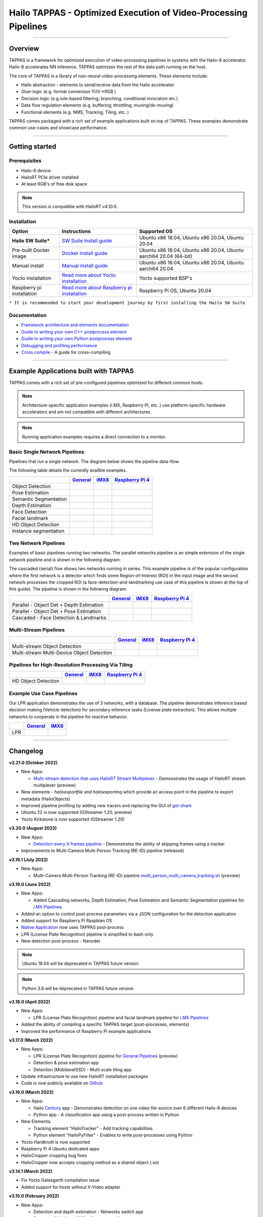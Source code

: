 Hailo TAPPAS - Optimized Execution of Video-Processing Pipelines
================================================================

.. |check_mark| image:: ./resources/check_mark.png
  :width: 20

.. image:: ./resources/TAPPAS.png
  :height: 300
  :width: 600
  :align: center


.. raw:: html

   <div align="center">
      <img src="./apps/gstreamer/general/cascading_networks/readme_resources/cascading_app.gif"/>
   </div>


----

Overview
--------

TAPPAS is a framework for optimized execution of video-processing pipelines in systems with the Hailo-8 accelerator. Hailo-8 accelerates NN inference. TAPPAS optimizes the rest of the data path running on the host.

The core of TAPPAS is a library of non-neural video-processing elements.
These elements include:


* Hailo abstraction - elements to send/receive data from the Hailo accelerator.
* Glue-logic (e.g. format conversion YUV->RGB )
* Decision logic (e.g.rule-based filtering; branching; conditional invocation etc.)
* Data flow regulation elements (e.g. buffering; throttling; muxing/de-muxing)
* Functional elements (e.g. NMS, Tracking, Tiling, etc. )

TAPPAS comes packaged with a rich set of example applications built on top of TAPPAS. These examples demonstrate common use-cases and showcase performance.


.. image:: resources/HAILO_TAPPAS_SW_STACK.JPG


----

Getting started
---------------

Prerequisites
^^^^^^^^^^^^^


* Hailo-8 device
* HailoRT PCIe driver installed
* At least 6GB's of free disk space


.. note::
    This version is compatible with HailoRT v4.10.0.


Installation
^^^^^^^^^^^^

.. list-table::
   :header-rows: 1

   * - Option
     - Instructions
     - Supported OS
   * - **Hailo SW Suite***
     - `SW Suite Install guide <docs/installation/sw-suite-install.rst>`_
     - Ubuntu x86 18.04, Ubuntu x86 20.04, Ubuntu 20.04
   * - Pre-built Docker image
     - `Docker install guide <docs/installation/docker-install.rst>`_
     - Ubuntu x86 18.04, Ubuntu x86 20.04, Ubuntu aarch64 20.04 (64-bit)
   * - Manual install
     - `Manual install guide <docs/installation/manual-install.rst>`_
     - Ubuntu x86 18.04, Ubuntu x86 20.04, Ubuntu aarch64 20.04
   * - Yocto installation
     - `Read more about Yocto installation <docs/installation/yocto.rst>`_
     - Yocto supported BSP's
   * - Raspberry pi installation
     - `Read more about Raspberry pi installation <docs/installation/raspberry-pi-install.rst>`_
     - Raspberry Pi OS, Ubuntu 20.04



``* It is recommended to start your development journey by first installing the Hailo SW Suite``

Documentation
^^^^^^^^^^^^^

* `Framework architecture and elements documentation <docs/TAPPAS_architecture.rst>`_
* `Guide to writing your own C++ postprocess element <docs/write_your_own_application/write-your-own-postprocess.rst>`_
* `Guide to writing your own Python postprocess element <docs/write_your_own_application/write-your-own-python-postprocess.rst>`_
* `Debugging and profiling performance <docs/write_your_own_application/debugging.rst>`_
* `Cross compile <tools/cross_compiler/README.rst>`_ - A guide for cross-compiling

----

Example Applications built with TAPPAS
--------------------------------------

TAPPAS comes with a rich set of pre-configured pipelines optimized for different common hosts.


.. note::
    Architecture-specific application examples (i.MX, Raspberry PI, etc..) use platform-specific hardware accelerators and are not compatible with different architectures.
   
.. note::
    Running application examples requires a direct connection to a monitor.


Basic Single Network Pipelines
^^^^^^^^^^^^^^^^^^^^^^^^^^^^^^

Pipelines that run a single network. The diagram below shows the pipeline data-flow.


.. image:: resources/single_net_pipeline.jpg


The following table details the currently availble examples.

.. list-table::
   :header-rows: 1

   * - 
     - `General <apps/gstreamer/general/README.rst>`_
     - `iMX8 <apps/gstreamer/imx/README.rst>`_
     - `Raspberry Pi 4 <apps/gstreamer/raspberrypi/README.rst>`_
   * - Object Detection
     - |check_mark|
     - |check_mark|
     - |check_mark|
   * - Pose Estimation
     - |check_mark|
     - |check_mark|
     - |check_mark|
   * - Semantic Segmentation
     - |check_mark|
     - |check_mark|
     - |check_mark|
   * - Depth Estimation
     - |check_mark|
     - |check_mark|
     - |check_mark|
   * - Face Detection
     - |check_mark|
     - 
     - |check_mark|
   * - Facial landmark
     - |check_mark|
     - |check_mark|
     - 
   * - HD Object Detection
     - |check_mark|
     - 
     - 
   * - Instance segmentation
     - |check_mark|
     - 
     - 


Two Network Pipelines
^^^^^^^^^^^^^^^^^^^^^

Examples of basic pipelines running two networks.
The parallel networks pipeline is an simple extension of the single network pipeline and is shown in the following diagram:

.. image:: resources/parallel_nets_pipeline.png


The cascaded (serial) flow shows two networks running in series. This example pipeline is of the popular configuration where the first network is a detector which finds some Region-of-Interest (ROI) in the input image and the second network processes the cropped ROI (a face-detection-and-landmarking use case of this pipeline is shown at the top of this guide). The pipeline is shown in the following diagram:


.. image:: resources/cascaded_nets_pipeline.png


.. list-table::
   :header-rows: 1

   * - 
     - `General <apps/gstreamer/general/README.rst>`_
     - `iMX8 <apps/gstreamer/imx/README.rst>`_
     - `Raspberry Pi 4 <apps/gstreamer/raspberrypi/README.rst>`_
   * - Parallel - Object Det + Depth Estimation
     - |check_mark|
     - 
     - |check_mark|
   * - Parallel - Object Det + Pose Estimation
     - |check_mark|
     - 
     - 
   * - Cascaded  - Face Detection & Landmarks
     - |check_mark|
     - |check_mark|
     - |check_mark|


Multi-Stream Pipelines
^^^^^^^^^^^^^^^^^^^^^^

.. image:: docs/resources/one_network_multi_stream.png


.. list-table::
   :header-rows: 1

   * - 
     - `General <apps/gstreamer/general/README.rst>`_
     - `iMX8 <apps/gstreamer/imx/README.rst>`_
     - `Raspberry Pi 4 <apps/gstreamer/raspberrypi/README.rst>`_
   * - Multi-stream Object Detection
     - |check_mark|
     - 
     - 
   * - Multi-stream Multi-Device Object Detection
     - |check_mark|
     - 
     - 


Pipelines for High-Resolution Processing Via Tiling
^^^^^^^^^^^^^^^^^^^^^^^^^^^^^^^^^^^^^^^^^^^^^^^^^^^

.. image:: docs/resources/tiling-example.png


.. list-table::
   :header-rows: 1

   * - 
     - `General <apps/gstreamer/general/README.rst>`_
     - `iMX8 <apps/gstreamer/imx/README.rst>`_
     - `Raspberry Pi 4 <apps/gstreamer/raspberrypi/README.rst>`_
   * - HD Object Detection
     - |check_mark|
     - 
     - 


Example Use Case Pipelines
^^^^^^^^^^^^^^^^^^^^^^^^^^

Our LPR application demonstrates the use of 3 networks, with a database.
The pipeline demonstrates inference based decision making (Vehicle detection) for secondary inference tasks (License plate extraction). This allows multiple networks to cooperate in the pipeline for reactive behavior.


.. image:: resources/lpr_pipeline.png


.. list-table::
   :header-rows: 1

   * - 
     - `General <apps/gstreamer/general/README.rst>`_
     - `iMX8 <apps/gstreamer/imx/README.rst>`_
   * - LPR
     - |check_mark|
     - |check_mark|


----


Changelog
----------

**v3.21.0 (October 2022)**

* New Apps:
  
  * `Multi-stream detection that uses HailoRT Stream Multiplexer <apps/gstreamer/general/multistream_detection/README.rst>`_ - Demonstrates the usage of HailoRT stream multiplexer (preview)

* New elements - `hailoexportfile` and `hailoexportmq` which provide an access point in the pipeline to export metadata (HailoObjects)
* Improved pipeline profiling by adding new tracers and replacing the GUI of `gst-shark <docs/write_your_own_application/debugging.rst>`_
* Ubuntu 22 is now supported (GStreamer 1.20, preview)
* Yocto Kirkstone is now supported (GStreamer 1.20)

**v3.20.0 (August 2022)**

* New Apps:
  
  * `Detection every X frames pipeline <apps/gstreamer/general/detection/README.rst>`_ - Demonstrates the ability of skipping frames using a tracker

* Improvements to Multi-Camera Multi-Person Tracking (RE-ID) pipeline (released)

**v3.19.1 (July 2022)**

* New Apps:
  
  * Multi-Camera Multi-Person Tracking (RE-ID) pipeline `multi_person_multi_camera_tracking.sh <apps/gstreamer/general/multi_person_multi_camera_tracking/README.rst>`_ (preview)

**v3.19.0 (June 2022)**

* New Apps:

  * Added Cascading networks, Depth Estimation, Pose Estimation and Semantic Segmentation pipelines for `i.MX Pipelines <apps/gstreamer/imx/README.rst>`_

* Added an option to control post-process parameters via a JSON configuration for the detection application
* Added support for Raspberry Pi Raspbian OS
* `Native Application <apps/native/detection/README.rst>`_ now uses TAPPAS post-process
* LPR (License Plate Recognition) pipeline is simplified to bash only
* New detection post-process - Nanodet

.. note::
    Ubuntu 18.04 will be deprecated in TAPPAS future version

.. note::
    Python 3.6 will be deprecated in TAPPAS future version

**v3.18.0 (April 2022)**

* New Apps:

  * LPR (License Plate Recognition) pipeline and facial landmark pipeline for `i.MX Pipelines <apps/gstreamer/imx/README.rst>`_

* Added the ability of compiling a specific TAPPAS target (post-processes, elements)
* Improved the performance of Raspberry Pi example applications


**v3.17.0 (March 2022)** 

* New Apps:

  * LPR (License Plate Recognition) pipeline for `General Pipelines <apps/gstreamer/general/README.rst>`_ (preview)
  * Detection & pose estimation app
  * Detection (MobilenetSSD) - Multi scale tiling app

* Update infrastructure to use new HailoRT installation packages
* Code is now publicly available on `Github <https://github.com/hailo-ai/tappas>`_
   

**v3.16.0 (March 2022)** 
   
* New Apps:

  * Hailo `Century <https://hailo.ai/product-hailo/hailo-8-century-evaluation-platform/>`_ app - Demonstrates detection on one video file source over 6 different Hailo-8 devices
  * Python app - A classification app using a post-process written in Python

* New Elements:

  * Tracking element "HailoTracker" - Add tracking capabilities
  * Python element "HailoPyFilter" - Enables to write post-processes using Python

* Yocto Hardknott is now supported
* Raspberry Pi 4 Ubuntu dedicated apps
* HailoCropper cropping bug fixes
* HailoCropper now accepts cropping method as a shared object (.so)


**v3.14.1 (March 2022)** 

* Fix Yocto Gatesgarth compilation issue
* Added support for hosts without X-Video adapter


**v3.15.0 (February 2022)** 

* New Apps:

  * Detection and depth estimation - Networks switch app
  * Detection (MobilenetSSD) - Single scale tilling app


**v3.14.0 (January 2022)**

* New Apps:

  * Cascading apps - Face detection and then facial landmarking

* New Yocto layer - Meta-hailo-tappas
* Window enlargement is now supported
* Added the ability to run on multiple devices
* Improved latency on Multi-device RTSP app


**v3.13.0 (November 2021)**

* Context switch networks in multi-stream apps are now supported
* New Apps:

  * Yolact - Instance segmentation
  * FastDepth - Depth estimation
  * Two networks in parallel on the same device - FastDepth + Mobilenet SSD
  * Retinaface

* Control Element Integration - Displaying device stats inside a GStreamer pipeline (Power, Temperature)
* New Yocto recipes - Compiling our GStreamer plugins is now available as a Yocto recipe
* Added a C++ detection example (native C++ example for writing an app, without GStreamer)

   
**v3.12.0 (October 2021)** 

* Detection app - MobilenetSSD added
* NVR multi-stream multi device app (detection and pose estimation)
* Facial Landmarks app
* Segmentation app
* Classification app
* Face detection app
* Hailomuxer gstreamer element
* Postprocess implementations for various networks
* GStreamer infrastructure improvements
* Added ARM architecture support and documentation

  
**v3.11.0 (September 2021)**

* GStreamer based initial release
* NVR multi-stream detection app
* Detection app
* Hailofilter gstreamer element
* Pose Estimation app
